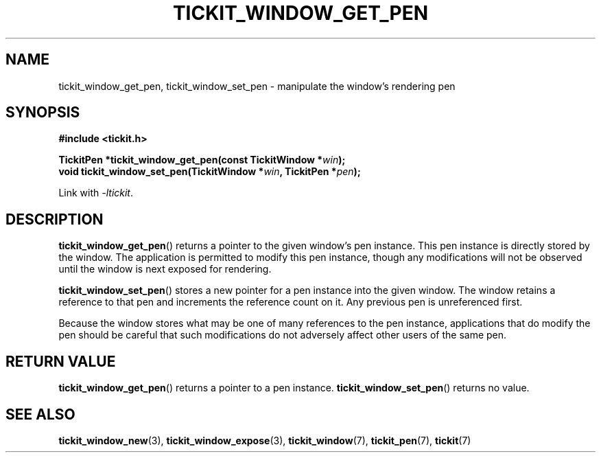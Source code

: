 .TH TICKIT_WINDOW_GET_PEN 3
.SH NAME
tickit_window_get_pen, tickit_window_set_pen \- manipulate the window's rendering pen
.SH SYNOPSIS
.EX
.B #include <tickit.h>
.sp
.BI "TickitPen *tickit_window_get_pen(const TickitWindow *" win );
.BI "void tickit_window_set_pen(TickitWindow *" win ", TickitPen *" pen );
.EE
.sp
Link with \fI\-ltickit\fP.
.SH DESCRIPTION
\fBtickit_window_get_pen\fP() returns a pointer to the given window's pen instance. This pen instance is directly stored by the window. The application is permitted to modify this pen instance, though any modifications will not be observed until the window is next exposed for rendering.
.PP
\fBtickit_window_set_pen\fP() stores a new pointer for a pen instance into the given window. The window retains a reference to that pen and increments the reference count on it. Any previous pen is unreferenced first.
.PP
Because the window stores what may be one of many references to the pen instance, applications that do modify the pen should be careful that such modifications do not adversely affect other users of the same pen.
.SH "RETURN VALUE"
\fBtickit_window_get_pen\fP() returns a pointer to a pen instance. \fBtickit_window_set_pen\fP() returns no value.
.SH "SEE ALSO"
.BR tickit_window_new (3),
.BR tickit_window_expose (3),
.BR tickit_window (7),
.BR tickit_pen (7),
.BR tickit (7)
